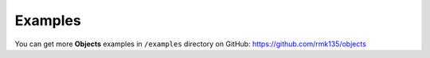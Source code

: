 Examples
========

You can get more **Objects** examples in ``/examples`` directory on
GitHub: https://github.com/rmk135/objects
